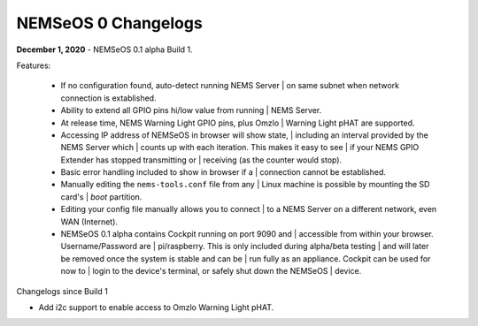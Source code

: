 NEMSeOS 0 Changelogs
====================

**December 1, 2020** - NEMSeOS 0.1 alpha Build 1.

Features:

  - If no configuration found, auto-detect running NEMS Server
    | on same subnet when network connection is extablished.
  - Ability to extend all GPIO pins hi/low value from running
    | NEMS Server.
  - At release time, NEMS Warning Light GPIO pins, plus Omzlo
    | Warning Light pHAT are supported.
  - Accessing IP address of NEMSeOS in browser will show state,
    | including an interval provided by the NEMS Server which
    | counts up with each iteration. This makes it easy to see
    | if your NEMS GPIO Extender has stopped transmitting or
    | receiving (as the counter would stop).
  - Basic error handling included to show in browser if a
    | connection cannot be established.
  - Manually editing the ``nems-tools.conf`` file from any
    | Linux machine is possible by mounting the SD card's
    | *boot* partition.
  - Editing your config file manually allows you to connect
    | to a NEMS Server on a different network, even WAN (Internet).
  - NEMSeOS 0.1 alpha contains Cockpit running on port 9090 and
    | accessible from within your browser. Username/Password are
    | pi/raspberry. This is only included during alpha/beta testing
    | and will later be removed once the system is stable and can be
    | run fully as an appliance. Cockpit can be used for now to
    | login to the device's terminal, or safely shut down the NEMSeOS
    | device.

Changelogs since Build 1

-  Add i2c support to enable access to Omzlo Warning Light pHAT.
